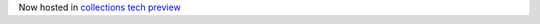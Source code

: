 Now hosted in `collections tech preview <https://github.com/ansible/ansible/blob/devel/docs/docsite/rst/collections_tech_preview.rst>`_
